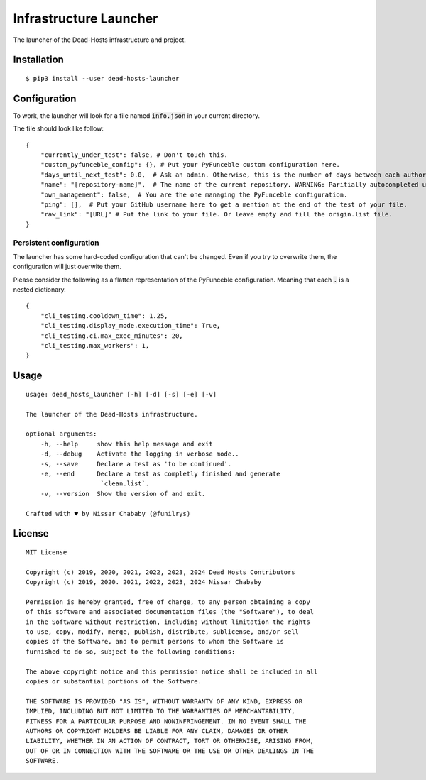 Infrastructure Launcher
=======================

The launcher of the Dead-Hosts infrastructure and project.

Installation
------------

::

    $ pip3 install --user dead-hosts-launcher

Configuration
-------------

To work, the launcher will look for a file named :code:`info.json` in
your current directory.

The file should look like follow:

::

    {
        "currently_under_test": false, # Don't touch this.
        "custom_pyfunceble_config": {}, # Put your PyFunceble custom configuration here.
        "days_until_next_test": 0.0,  # Ask an admin. Otherwise, this is the number of days between each authorizations.
        "name": "[repository-name]",  # The name of the current repository. WARNING: Paritially autocompleted under CI.
        "own_management": false,  # You are the one managing the PyFunceble configuration.
        "ping": [],  # Put your GitHub username here to get a mention at the end of the test of your file.
        "raw_link": "[URL]" # Put the link to your file. Or leave empty and fill the origin.list file.
    }

Persistent configuration
""""""""""""""""""""""""

The launcher has some hard-coded configuration that can't be changed. Even
if you try to overwrite them, the configuration will just overwite them.

Please consider the following as a flatten representation of the PyFunceble
configuration. Meaning that each :code:`.` is a nested dictionary.

::

    {
        "cli_testing.cooldown_time": 1.25,
        "cli_testing.display_mode.execution_time": True,
        "cli_testing.ci.max_exec_minutes": 20,
        "cli_testing.max_workers": 1,
    }


Usage
-----


::

    usage: dead_hosts_launcher [-h] [-d] [-s] [-e] [-v]

    The launcher of the Dead-Hosts infrastructure.

    optional arguments:
        -h, --help     show this help message and exit
        -d, --debug    Activate the logging in verbose mode..
        -s, --save     Declare a test as 'to be continued'.
        -e, --end      Declare a test as completly finished and generate
                        `clean.list`.
        -v, --version  Show the version of and exit.

    Crafted with ♥ by Nissar Chababy (@funilrys)

License
-------

::

    MIT License

    Copyright (c) 2019, 2020, 2021, 2022, 2023, 2024 Dead Hosts Contributors
    Copyright (c) 2019, 2020. 2021, 2022, 2023, 2024 Nissar Chababy

    Permission is hereby granted, free of charge, to any person obtaining a copy
    of this software and associated documentation files (the "Software"), to deal
    in the Software without restriction, including without limitation the rights
    to use, copy, modify, merge, publish, distribute, sublicense, and/or sell
    copies of the Software, and to permit persons to whom the Software is
    furnished to do so, subject to the following conditions:

    The above copyright notice and this permission notice shall be included in all
    copies or substantial portions of the Software.

    THE SOFTWARE IS PROVIDED "AS IS", WITHOUT WARRANTY OF ANY KIND, EXPRESS OR
    IMPLIED, INCLUDING BUT NOT LIMITED TO THE WARRANTIES OF MERCHANTABILITY,
    FITNESS FOR A PARTICULAR PURPOSE AND NONINFRINGEMENT. IN NO EVENT SHALL THE
    AUTHORS OR COPYRIGHT HOLDERS BE LIABLE FOR ANY CLAIM, DAMAGES OR OTHER
    LIABILITY, WHETHER IN AN ACTION OF CONTRACT, TORT OR OTHERWISE, ARISING FROM,
    OUT OF OR IN CONNECTION WITH THE SOFTWARE OR THE USE OR OTHER DEALINGS IN THE
    SOFTWARE.
